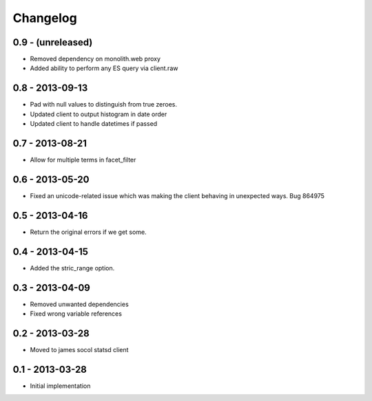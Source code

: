 Changelog
=========

0.9 - (unreleased)
------------------
- Removed dependency on monolith.web proxy
- Added ability to perform any ES query via client.raw

0.8 - 2013-09-13
----------------

- Pad with null values to distinguish from true zeroes.
- Updated client to output histogram in date order
- Updated client to handle datetimes if passed

0.7 - 2013-08-21
----------------

- Allow for multiple terms in facet_filter

0.6 - 2013-05-20
----------------

- Fixed an unicode-related issue which was making the client behaving in
  unexpected ways. Bug 864975

0.5 - 2013-04-16
----------------

- Return the original errors if we get some.

0.4 - 2013-04-15
----------------

- Added the stric_range option.

0.3 - 2013-04-09
----------------

- Removed unwanted dependencies
- Fixed wrong variable references

0.2 - 2013-03-28
----------------

- Moved to james socol statsd client

0.1 - 2013-03-28 
----------------

* Initial implementation
